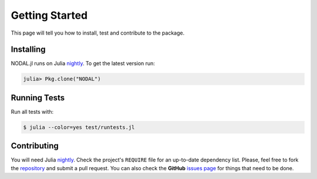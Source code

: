 .. _ref-getting_started:

----------------------------
Getting Started
----------------------------

This page will tell you how to install,
test and contribute to the package.

Installing
~~~~~~~~~~~~~~~~~~~~~~~~~~~~

NODAL.jl runs on Julia `nightly`_. To get the latest version run:

.. _nightly: http://julialang.org/downloads/

.. code:: julia

    julia> Pkg.clone("NODAL")

Running Tests
~~~~~~~~~~~~~~~~~~~~~~~~~~~~

Run all tests with:

.. code:: julia

    $ julia --color=yes test/runtests.jl

Contributing
~~~~~~~~~~~~~~~~~~~~~~~~~~~~

You will need Julia `nightly`_.  Check the project's ``REQUIRE`` file for an
up-to-date dependency list.  Please, feel free to fork the `repository`_ and
submit a pull request.  You can also check the **GitHub** `issues page`_ for
things that need to be done.

.. _issues page: https://github.com/phrb/NODAL.jl/issues
.. _repository: https://github.com/phrb/NODAL.jl
